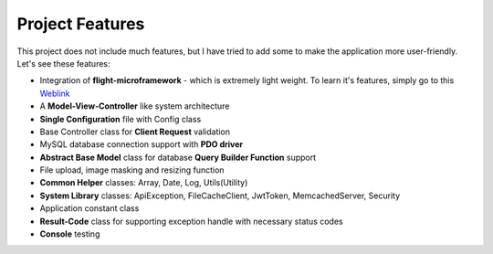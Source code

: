 ################
Project Features
################

This project does not include much features, but I have tried to add some to make the application more user-friendly. Let's see these features:

-   Integration of **flight-microframework** - which is extremely light weight. To learn it's features, simply go to this `Weblink <http://flightphp.com/learn/>`_
-   A **Model-View-Controller** like system architecture
-   **Single Configuration** file with Config class
-   Base Controller class for **Client Request** validation
-   MySQL database connection support with **PDO driver**
-   **Abstract Base Model** class for database **Query Builder Function** support
-   File upload, image masking and resizing function
-   **Common Helper** classes: Array, Date, Log, Utils(Utility)
-   **System Library** classes: ApiException, FileCacheClient, JwtToken, MemcachedServer, Security
-   Application constant class
-   **Result-Code** class for supporting exception handle with necessary status codes
-   **Console** testing 
